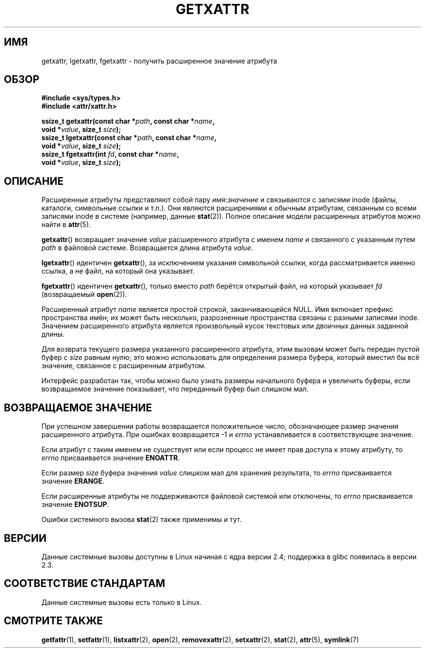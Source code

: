 .\"
.\" Extended attributes system calls manual pages
.\"
.\" Copyright (C) Andreas Gruenbacher, February 2001
.\" Copyright (C) Silicon Graphics Inc, September 2001
.\"
.\" This is free documentation; you can redistribute it and/or
.\" modify it under the terms of the GNU General Public License as
.\" published by the Free Software Foundation; either version 2 of
.\" the License, or (at your option) any later version.
.\"
.\" The GNU General Public License's references to "object code"
.\" and "executables" are to be interpreted as the output of any
.\" document formatting or typesetting system, including
.\" intermediate and printed output.
.\"
.\" This manual is distributed in the hope that it will be useful,
.\" but WITHOUT ANY WARRANTY; without even the implied warranty of
.\" MERCHANTABILITY or FITNESS FOR A PARTICULAR PURPOSE.  See the
.\" GNU General Public License for more details.
.\"
.\" You should have received a copy of the GNU General Public
.\" License along with this manual; if not, write to the Free
.\" Software Foundation, Inc., 59 Temple Place, Suite 330, Boston, MA 02111,
.\" USA.
.\"
.\"*******************************************************************
.\"
.\" This file was generated with po4a. Translate the source file.
.\"
.\"*******************************************************************
.TH GETXATTR 2 2001\-12\-01 Linux "Руководство программиста Linux"
.SH ИМЯ
getxattr, lgetxattr, fgetxattr \- получить расширенное значение атрибута
.SH ОБЗОР
.fam C
.nf
\fB#include <sys/types.h>\fP
\fB#include <attr/xattr.h>\fP
.sp
\fBssize_t getxattr(const char\ *\fP\fIpath\fP\fB, const char\ *\fP\fIname\fP\fB,\fP
\fB                 void\ *\fP\fIvalue\fP\fB, size_t \fP\fIsize\fP\fB);\fP
\fBssize_t lgetxattr(const char\ *\fP\fIpath\fP\fB, const char\ *\fP\fIname\fP\fB,\fP
\fB                 void\ *\fP\fIvalue\fP\fB, size_t \fP\fIsize\fP\fB);\fP
\fBssize_t fgetxattr(int \fP\fIfd\fP\fB, const char\ *\fP\fIname\fP\fB,\fP
\fB                 void\ *\fP\fIvalue\fP\fB, size_t \fP\fIsize\fP\fB);\fP
.fi
.fam T
.SH ОПИСАНИЕ
Расширенные атрибуты представляют собой пару \fIимя\fP:\fIзначение\fP и
связываются с записями inode (файлы, каталоги, символьные ссылки и
т.п.). Они являются расширениями к обычным атрибутам, связанным со всеми
записями inode в системе (например, данные \fBstat\fP(2)). Полное описание
модели расширенных атрибутов можно найти в \fBattr\fP(5).
.PP
\fBgetxattr\fP() возвращает значение \fIvalue\fP расширенного атрибута с именем
\fIname\fP и связанного с указанным путем \fIpath\fP в файловой
системе. Возвращается длина атрибута  \fIvalue\fP.
.PP
\fBlgetxattr\fP() идентичен \fBgetxattr\fP(), за исключением указания символьной
ссылки, когда рассматривается именно ссылка, а не файл, на который она
указывает.
.PP
\fBfgetxattr\fP() идентичен \fBgetxattr\fP(), только вместо \fIpath\fP берётся
открытый файл, на который указывает \fIfd\fP (возвращаемый \fBopen\fP(2)).
.PP
Расширенный атрибут \fIname\fP является простой строкой, заканчивающейся
NULL. Имя включает префикс пространства имён; их может быть несколько,
разрозненные пространства связаны с разными записями inode. Значением
расширенного атрибута является произвольный кусок текстовых или двоичных
данных заданной длины.
.PP
Для возврата текущего размера указанного расширенного атрибута, этим вызовам
может быть передан пустой буфер с \fIsize\fP равным нулю; это можно
использовать для определения размера буфера, который вместил бы всё
значение, связанное с расширенным атрибутом.
.PP
Интерфейс разработан так, чтобы можно было узнать размеры начального буфера
и увеличить буферы, если возвращаемое значение показывает, что переданный
буфер был слишком мал.
.SH "ВОЗВРАЩАЕМОЕ ЗНАЧЕНИЕ"
При успешном завершении работы возвращается положительное число,
обозначающее размер значения расширенного атрибута. При ошибках возвращается
\-1 и \fIerrno\fP устанавливается в соответствующее значение.
.PP
Если атрибут с таким именем не существует или если процесс не имеет прав
доступа к этому атрибуту, то \fIerrno\fP присваивается значение \fBENOATTR\fP.
.PP
Если размер \fIsize\fP буфера значения \fIvalue\fP слишком мал для хранения
результата, то \fIerrno\fP присваивается значение \fBERANGE\fP.
.PP
Если расширенные атрибуты не поддерживаются файловой системой или отключены,
то \fIerrno\fP присваивается значение \fBENOTSUP\fP.
.PP
Ошибки системного вызова \fBstat\fP(2) также применимы и тут.
.SH ВЕРСИИ
Данные системные вызовы доступны в Linux начиная с ядра версии 2.4;
поддержка в glibc появилась в версии 2.3.
.SH "СООТВЕТСТВИЕ СТАНДАРТАМ"
.\" .SH AUTHORS
.\" Andreas Gruenbacher,
.\" .RI < a.gruenbacher@computer.org >
.\" and the SGI XFS development team,
.\" .RI < linux-xfs@oss.sgi.com >.
.\" Please send any bug reports or comments to these addresses.
Данные системные вызовы есть только в Linux.
.SH "СМОТРИТЕ ТАКЖЕ"
\fBgetfattr\fP(1), \fBsetfattr\fP(1), \fBlistxattr\fP(2), \fBopen\fP(2),
\fBremovexattr\fP(2), \fBsetxattr\fP(2), \fBstat\fP(2), \fBattr\fP(5), \fBsymlink\fP(7)
